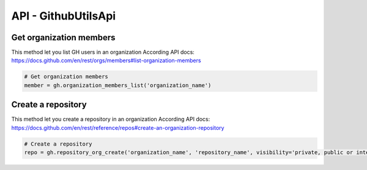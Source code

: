 API - GithubUtilsApi
====================

Get organization members
------------------------
This method let you list GH users in an organization
According API docs: https://docs.github.com/en/rest/orgs/members#list-organization-members

.. code-block:: python

    # Get organization members
    member = gh.organization_members_list('organization_name')

Create a repository
-------------------
This method let you create a repository in an organization
According API docs: https://docs.github.com/en/rest/reference/repos#create-an-organization-repository

.. code-block:: python

    # Create a repository
    repo = gh.repository_org_create('organization_name', 'repository_name', visibility='private, public or internal')